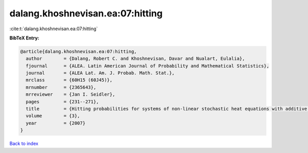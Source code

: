 dalang.khoshnevisan.ea:07:hitting
=================================

:cite:t:`dalang.khoshnevisan.ea:07:hitting`

**BibTeX Entry:**

.. code-block:: bibtex

   @article{dalang.khoshnevisan.ea:07:hitting,
     author        = {Dalang, Robert C. and Khoshnevisan, Davar and Nualart, Eulalia},
     fjournal      = {ALEA. Latin American Journal of Probability and Mathematical Statistics},
     journal       = {ALEA Lat. Am. J. Probab. Math. Stat.},
     mrclass       = {60H15 (60J45)},
     mrnumber      = {2365643},
     mrreviewer    = {Jan I. Seidler},
     pages         = {231--271},
     title         = {Hitting probabilities for systems of non-linear stochastic heat equations with additive noise},
     volume        = {3},
     year          = {2007}
   }

`Back to index <../By-Cite-Keys.rst>`_
